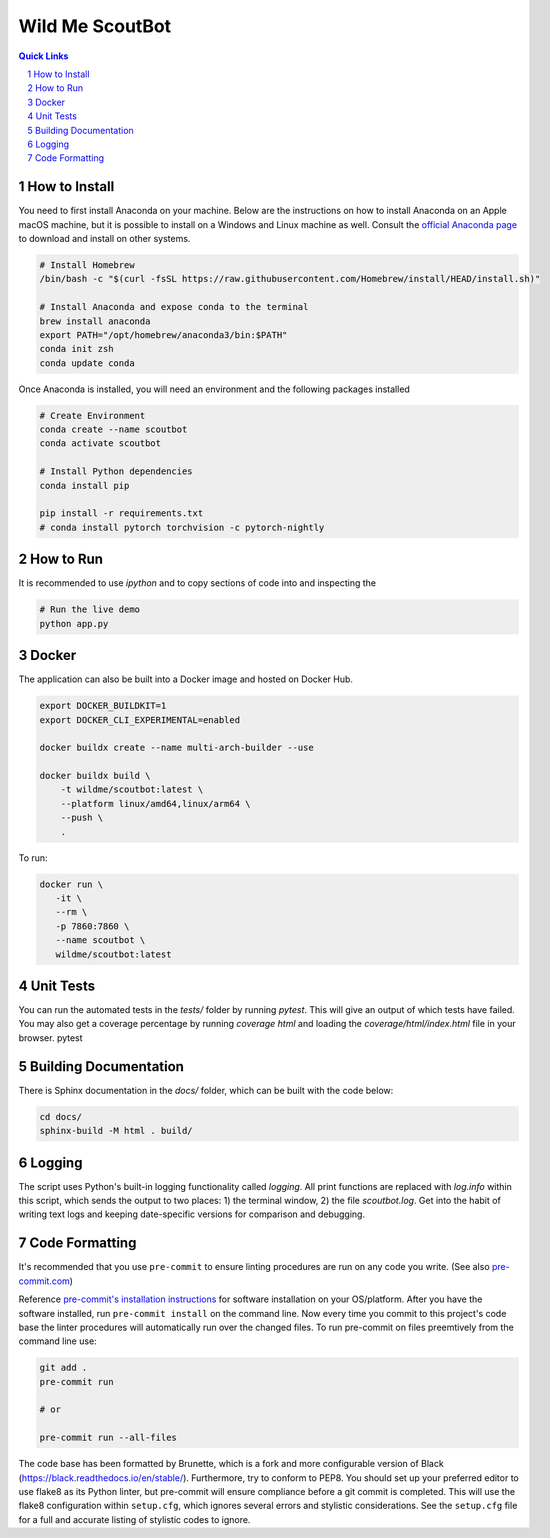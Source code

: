 ================
Wild Me ScoutBot
================

|Tests| |Codecov| |Wheel| |Docker| |ReadTheDocs| |Huggingface|

.. contents:: Quick Links
    :backlinks: none

.. sectnum::

How to Install
--------------

You need to first install Anaconda on your machine.  Below are the instructions on how to install Anaconda on an Apple macOS machine, but it is possible to install on a Windows and Linux machine as well.  Consult the `official Anaconda page <https://www.anaconda.com>`_ to download and install on other systems.

.. code:: bash

   # Install Homebrew
   /bin/bash -c "$(curl -fsSL https://raw.githubusercontent.com/Homebrew/install/HEAD/install.sh)"

   # Install Anaconda and expose conda to the terminal
   brew install anaconda
   export PATH="/opt/homebrew/anaconda3/bin:$PATH"
   conda init zsh
   conda update conda

Once Anaconda is installed, you will need an environment and the following packages installed

.. code:: bash

   # Create Environment
   conda create --name scoutbot
   conda activate scoutbot

   # Install Python dependencies
   conda install pip

   pip install -r requirements.txt
   # conda install pytorch torchvision -c pytorch-nightly

How to Run
----------

It is recommended to use `ipython` and to copy sections of code into and inspecting the

.. code:: bash

   # Run the live demo
   python app.py

Docker
------

The application can also be built into a Docker image and hosted on Docker Hub.

.. code:: bash

    export DOCKER_BUILDKIT=1
    export DOCKER_CLI_EXPERIMENTAL=enabled

    docker buildx create --name multi-arch-builder --use

    docker buildx build \
        -t wildme/scoutbot:latest \
        --platform linux/amd64,linux/arm64 \
        --push \
        .

To run:

.. code:: bash

    docker run \
       -it \
       --rm \
       -p 7860:7860 \
       --name scoutbot \
       wildme/scoutbot:latest

Unit Tests
----------

You can run the automated tests in the `tests/` folder by running `pytest`.  This will give an output of which tests have failed.  You may also get a coverage percentage by running `coverage html` and loading the `coverage/html/index.html` file in your browser.
pytest

Building Documentation
----------------------

There is Sphinx documentation in the `docs/` folder, which can be built with the code below:

.. code:: bash

    cd docs/
    sphinx-build -M html . build/

Logging
-------

The script uses Python's built-in logging functionality called `logging`.  All print functions are replaced with `log.info` within this script, which sends the output to two places: 1) the terminal window, 2) the file `scoutbot.log`.  Get into the habit of writing text logs and keeping date-specific versions for comparison and debugging.

Code Formatting
---------------

It's recommended that you use ``pre-commit`` to ensure linting procedures are run
on any code you write. (See also `pre-commit.com <https://pre-commit.com/>`_)

Reference `pre-commit's installation instructions <https://pre-commit.com/#install>`_ for software installation on your OS/platform. After you have the software installed, run ``pre-commit install`` on the command line. Now every time you commit to this project's code base the linter procedures will automatically run over the changed files.  To run pre-commit on files preemtively from the command line use:

.. code:: bash

    git add .
    pre-commit run

    # or

    pre-commit run --all-files

The code base has been formatted by Brunette, which is a fork and more configurable version of Black (https://black.readthedocs.io/en/stable/).  Furthermore, try to conform to PEP8.  You should set up your preferred editor to use flake8 as its Python linter, but pre-commit will ensure compliance before a git commit is completed.  This will use the flake8 configuration within ``setup.cfg``, which ignores several errors and stylistic considerations.  See the ``setup.cfg`` file for a full and accurate listing of stylistic codes to ignore.


.. |Tests| image:: https://github.com/WildMeOrg/scoutbot/actions/workflows/testing.yml/badge.svg?branch=main
    :target: https://github.com/WildMeOrg/scoutbot/actions/workflows/testing.yml
    :alt: GitHub CI

.. |Codecov| image:: https://codecov.io/gh/WildMeOrg/houston/branch/develop/graph/badge.svg?token=M8MR14ED6V
    :target: https://codecov.io/gh/WildMeOrg/houston
    :alt: Codecov

.. |Wheel| image:: https://github.com/WildMeOrg/scoutbot/actions/workflows/python-publish.yml/badge.svg
    :target: https://github.com/WildMeOrg/scoutbot/actions/workflows/python-publish.yml
    :alt: Python Wheel

.. |Docker| image:: https://img.shields.io/docker/image-size/wildme/scoutbot/latest
    :target: https://hub.docker.com/r/wildme/scoutbot
    :alt: Docker

.. |ReadTheDocs| image:: https://readthedocs.org/projects/scoutbot/badge/?version=latest
    :target: https://wildme-scoutbot.readthedocs.io/en/latest/?badge=latest
    :alt: ReadTheDocs

.. |Huggingface| image:: https://img.shields.io/badge/HuggingFace-Running-success
    :target: https://huggingface.co/spaces/WildMeOrg/scoutbot
    :alt: Huggingface

